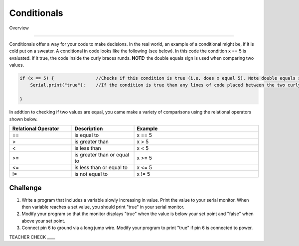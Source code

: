 Conditionals
=============

Overview

--------

Conditionals offer a way for your code to make decisions. In the real world, an example of a conditional might be, if it is cold put on a sweater. A conditional in code looks like the following (see below). In this code the condition x == 5 is evaluated. If it true, the code inside the curly braces runds. **NOTE:** the double equals sign is used when comparing two values.

.. code-block:: c
   
   if (x == 5) {                //Checks if this condition is true (i.e. does x equal 5). Note double equals sign
       Serial.print("true");    //If the condition is true than any lines of code placed between the two curly braces are executed.
                  
   }

In addtion to checking if two values are equal, you came make a variety of comparisons using the relational operators shown below.
   
.. list-table:: 
   :widths: 25 25 50
   :header-rows: 1

   * - Relational Operator
     - Description
     - Example
   * - ==
     - is equal to
     - x == 5
   * - >
     - is greater than
     - x > 5
   * - <
     - is less than
     - x < 5
   * - >=
     - is greater than or equal to
     - x >= 5
 
   * - <= 
     - is less than or equal to
     - x <= 5
   * - != 
     - is not equal to
     - x != 5
   
Challenge
----------

#. Write a program that includes a variable slowly increasing in value. Print the value to your serial monitor. When then variable reaches a set value, you should print "true" in your serial monitor. 

#. Modify your program so that the monitor displays "true" when the value is below your set point and "false" when above your set point.

#. Connect pin 6 to ground via a long jump wire. Modify your program to print "true" if pin 6 is connected to power.

TEACHER CHECK ____

